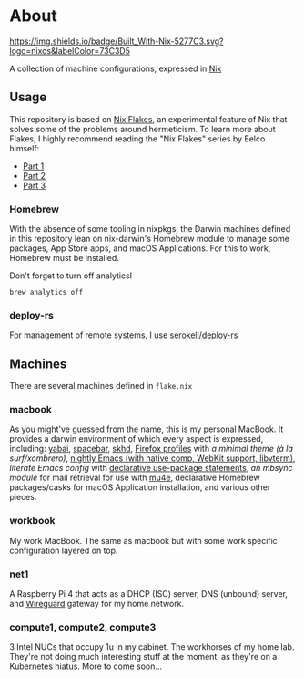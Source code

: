 * About
  [[https://builtwithnix.org][https://img.shields.io/badge/Built_With-Nix-5277C3.svg?logo=nixos&labelColor=73C3D5]]

  A collection of machine configurations, expressed in [[https://nixos.org/nix][Nix]]

** Usage
   This repository is based on [[https://nixos.wiki/wiki/Flakes][Nix Flakes]], an experimental feature of Nix that solves some of the problems around hermeticism.
   To learn more about Flakes, I highly recommend reading the "Nix Flakes" series by Eelco himself:
   - [[https://www.tweag.io/blog/2020-05-25-flakes][Part 1]]
   - [[https://www.tweag.io/blog/2020-06-25-eval-cache][Part 2]]
   - [[https://www.tweag.io/blog/2020-07-31-nixos-flakes/][Part 3]]

*** Homebrew
    With the absence of some tooling in nixpkgs, the Darwin machines defined in this repository lean on nix-darwin's Homebrew module
    to manage some packages, App Store apps, and macOS Applications. For this to work, Homebrew must be installed.

    Don't forget to turn off analytics!
    #+BEGIN_EXAMPLE
    brew analytics off
    #+END_EXAMPLE
   
*** deploy-rs
    For management of remote systems, I use [[https://github.com/serokell/deploy-rs][serokell/deploy-rs]]

** Machines
   There are several machines defined in =flake.nix=
 
*** macbook
    As you might've guessed from the name, this is my personal MacBook.
    It provides a darwin environment of which every aspect is expressed, including: [[https://github.com/koekeishiya/yabai][yabai]], [[https://github.com/cmacrae/spacebar][spacebar]], [[https://github.com/koekeishiya/skhd][skhd]], [[https://cmacr.ae/post/2020-05-09-managing-firefox-on-macos-with-nix/][Firefox profiles]]
    with [[conf.d/userChrome.css][a minimal theme (à la surf/xombrero)]], [[https://github.com/cmacrae/emacs][nightly Emacs (with native comp, WebKit support, libvterm)]],
    [[conf.d/emacs.org][literate Emacs config]] with [[https://github.com/nix-community/emacs-overlay/#extra-library-functionality][declarative use-package statements]], [[modules/mbsync.nix][an mbsync module]] for mail retrieval for use with [[https://www.djcbsoftware.nl/code/mu/mu4e.html][mu4e]], 
    declarative Homebrew packages/casks for macOS Application installation, and various other pieces.
    
*** workbook
    My work MacBook. The same as macbook but with some work specific configuration layered on top.

*** net1
    A Raspberry Pi 4 that acts as a DHCP (ISC) server, DNS (unbound) server, and [[https://www.wireguard.com/][Wireguard]] gateway for my home network.

*** compute1, compute2, compute3
    3 Intel NUCs that occupy 1u in my cabinet. The workhorses of my home lab.
    They're not doing much interesting stuff at the moment, as they're on a Kubernetes hiatus.
    More to come soon...
